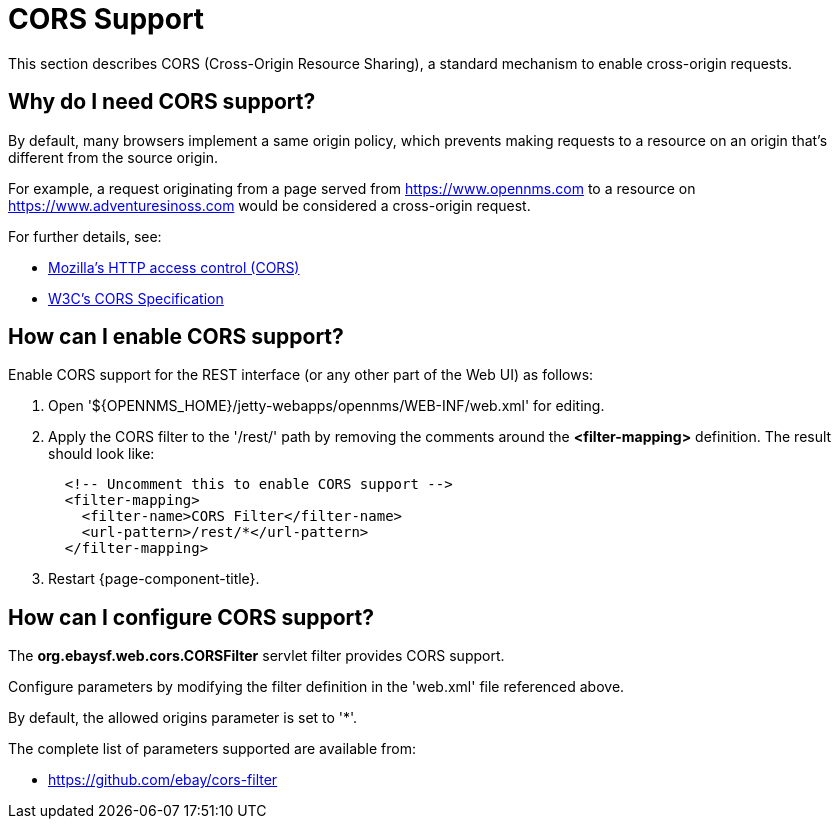 // Allow image rendering
:imagesdir: ../../images

= CORS Support

This section describes CORS (Cross-Origin Resource Sharing), a standard mechanism to enable cross-origin requests.

== Why do I need CORS support?

By default, many browsers implement a same origin policy, which prevents making requests to a resource on an origin that's different from the source origin.

For example, a request originating from a page served from https://www.opennms.com to a resource on https://www.adventuresinoss.com would be considered a cross-origin request.

For further details, see:

* https://developer.mozilla.org/en-US/docs/Web/HTTP/Access_control_CORS[Mozilla's HTTP access control (CORS)]
* https://www.w3.org/TR/cors/[W3C's CORS Specification]

== How can I enable CORS support?

Enable CORS support for the REST interface (or any other part of the Web UI) as follows:

. Open '$\{OPENNMS_HOME}/jetty-webapps/opennms/WEB-INF/web.xml' for editing.

. Apply the CORS filter to the '/rest/' path by removing the comments around the *<filter-mapping>* definition.
The result should look like:
+
[source,xml]
-----------
  <!-- Uncomment this to enable CORS support -->
  <filter-mapping>
    <filter-name>CORS Filter</filter-name>
    <url-pattern>/rest/*</url-pattern>
  </filter-mapping>
-----------

. Restart {page-component-title}.

== How can I configure CORS support?

The *org.ebaysf.web.cors.CORSFilter* servlet filter provides CORS support.

Configure parameters by modifying the filter definition in the 'web.xml' file referenced above.

By default, the allowed origins parameter is set to '*'.

The complete list of parameters supported are available from:

* https://github.com/ebay/cors-filter
